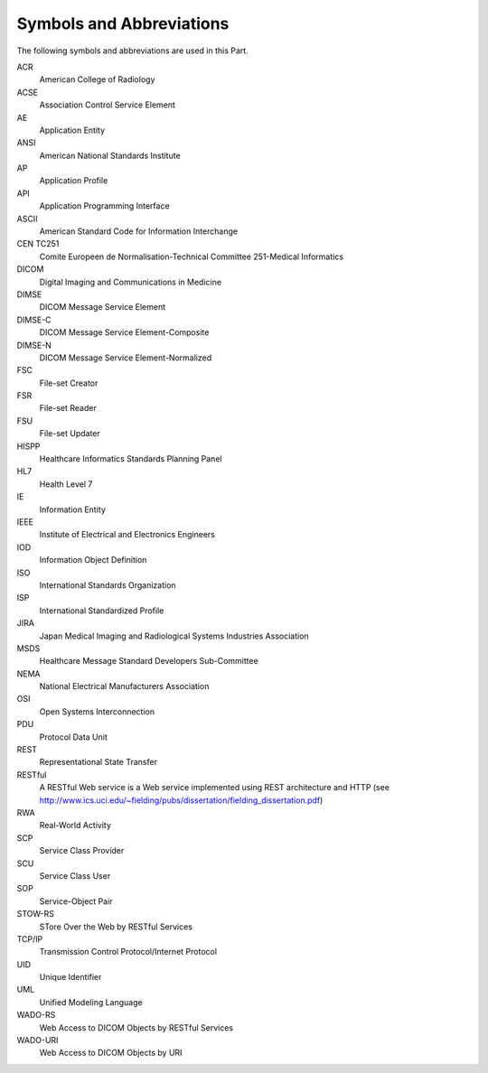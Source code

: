 .. _chapter_4:

Symbols and Abbreviations
=========================

The following symbols and abbreviations are used in this Part.

ACR
   American College of Radiology

ACSE
   Association Control Service Element

AE
   Application Entity

ANSI
   American National Standards Institute

AP
   Application Profile

API
   Application Programming Interface

ASCII
   American Standard Code for Information Interchange

CEN TC251
   Comite Europeen de Normalisation-Technical Committee 251-Medical
   Informatics

DICOM
   Digital Imaging and Communications in Medicine

DIMSE
   DICOM Message Service Element

DIMSE-C
   DICOM Message Service Element-Composite

DIMSE-N
   DICOM Message Service Element-Normalized

FSC
   File-set Creator

FSR
   File-set Reader

FSU
   File-set Updater

HISPP
   Healthcare Informatics Standards Planning Panel

HL7
   Health Level 7

IE
   Information Entity

IEEE
   Institute of Electrical and Electronics Engineers

IOD
   Information Object Definition

ISO
   International Standards Organization

ISP
   International Standardized Profile

JIRA
   Japan Medical Imaging and Radiological Systems Industries Association

MSDS
   Healthcare Message Standard Developers Sub-Committee

NEMA
   National Electrical Manufacturers Association

OSI
   Open Systems Interconnection

PDU
   Protocol Data Unit

REST
   Representational State Transfer

RESTful
   A RESTful Web service is a Web service implemented using REST
   architecture and HTTP (see
   http://www.ics.uci.edu/~fielding/pubs/dissertation/fielding_dissertation.pdf)

RWA
   Real-World Activity

SCP
   Service Class Provider

SCU
   Service Class User

SOP
   Service-Object Pair

STOW-RS
   STore Over the Web by RESTful Services

TCP/IP
   Transmission Control Protocol/Internet Protocol

UID
   Unique Identifier

UML
   Unified Modeling Language

WADO-RS
   Web Access to DICOM Objects by RESTful Services

WADO-URI
   Web Access to DICOM Objects by URI

